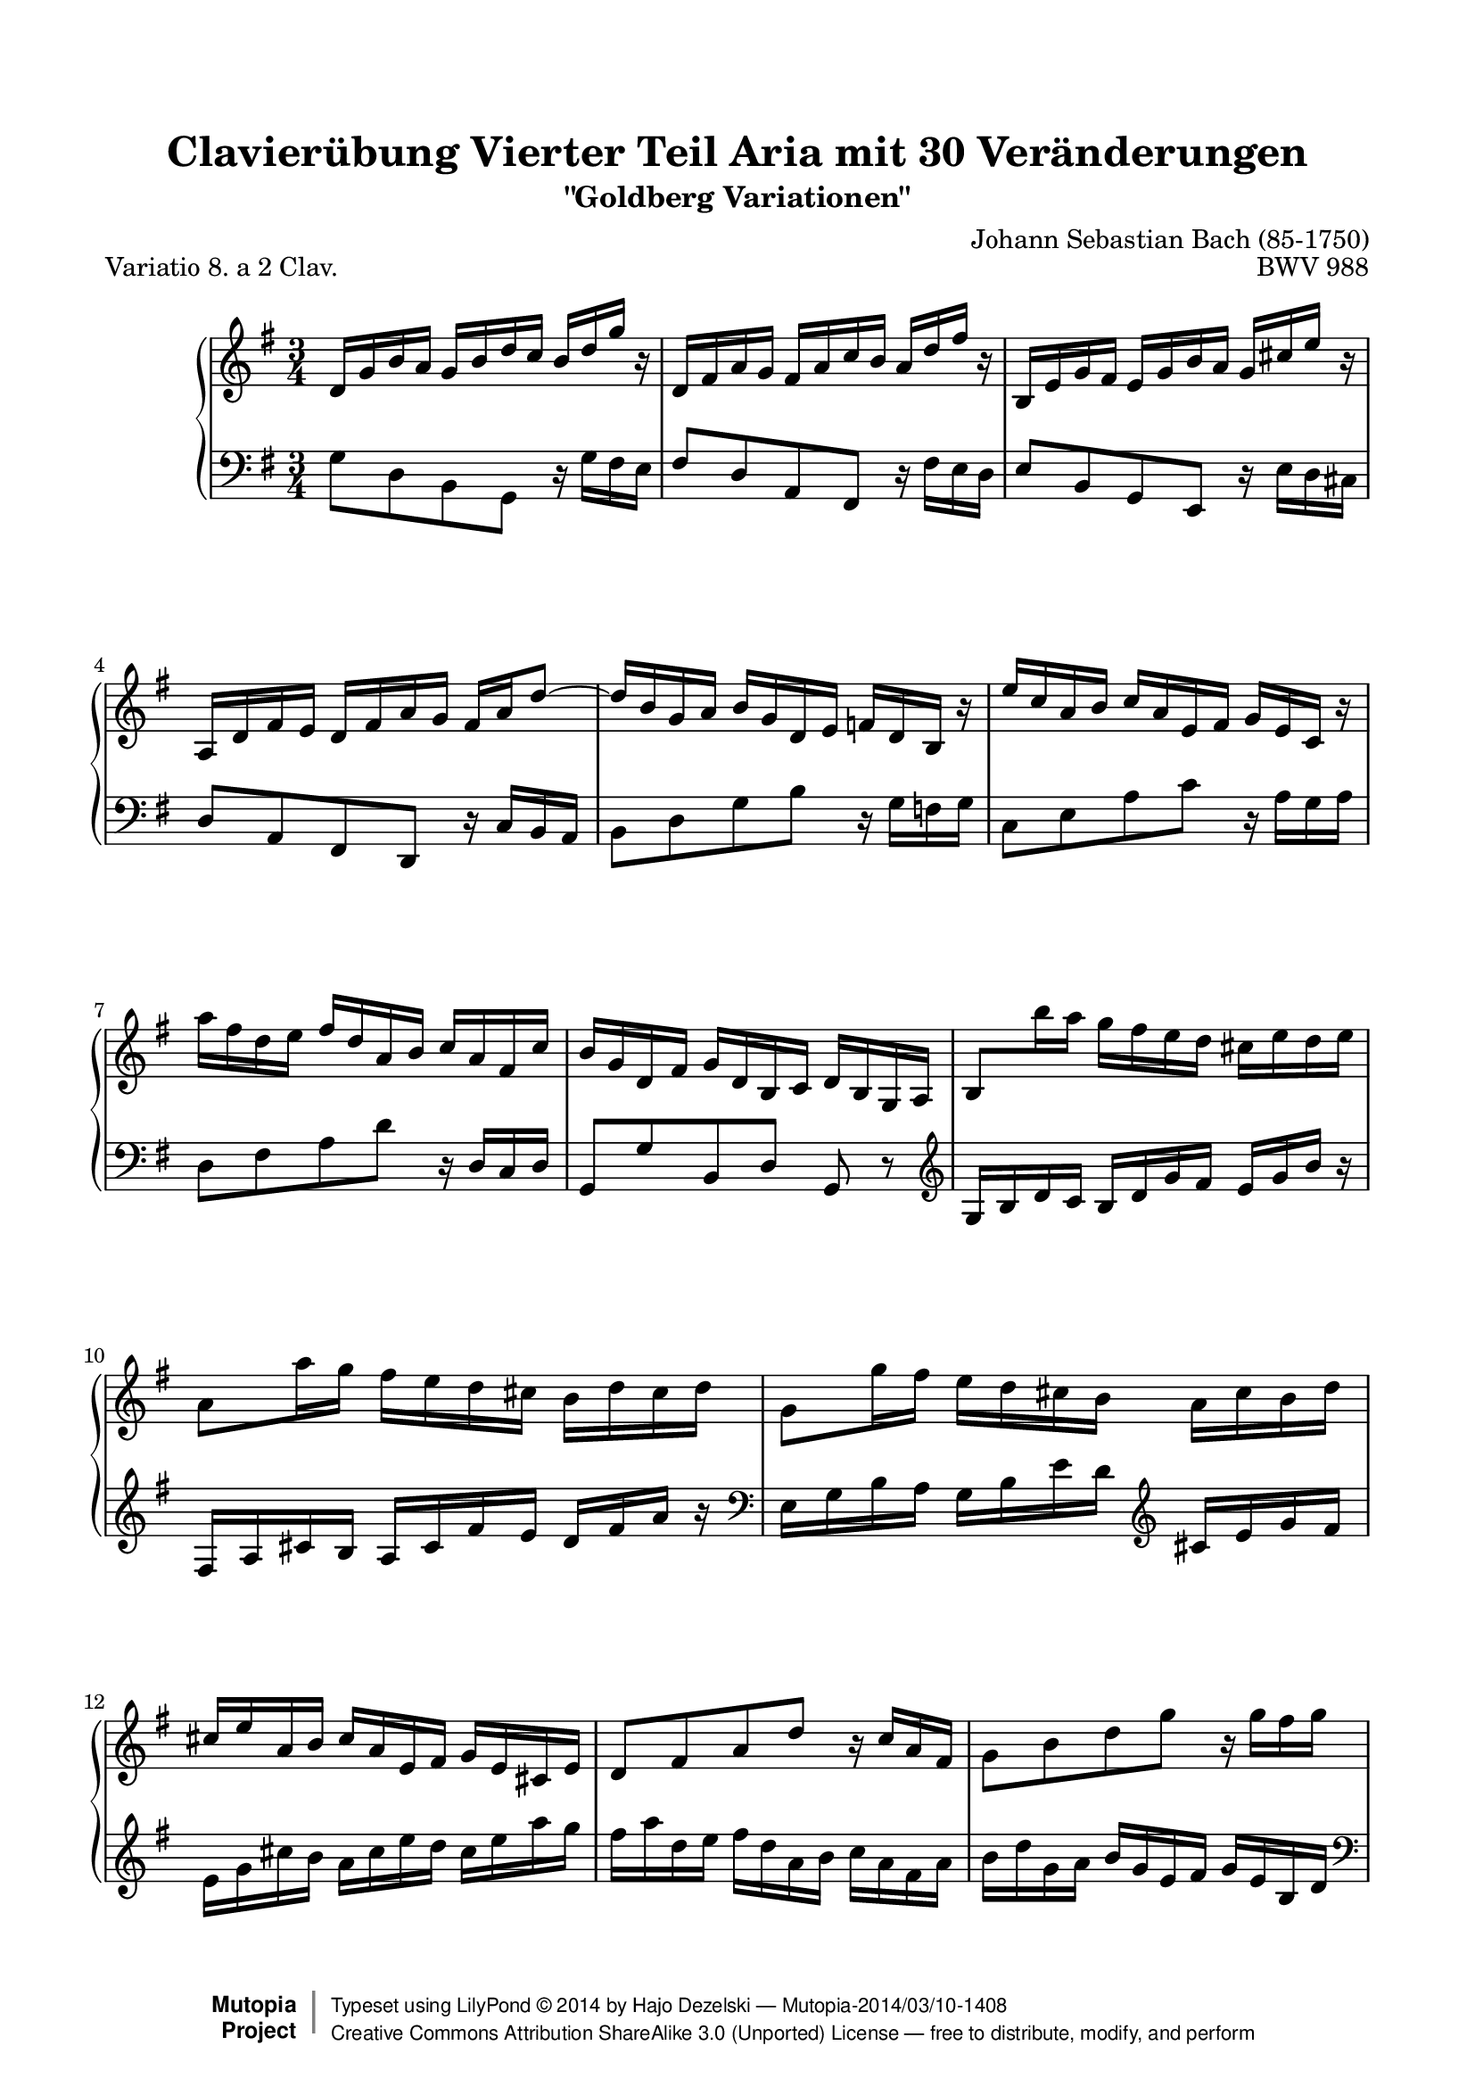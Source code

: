 \version "2.24.0"
\language "english"

%#(set-default-paper-size "letter")

\paper {
    top-margin = 8\mm
    top-markup-spacing.basic-distance = #6
    markup-system-spacing.basic-distance = #5
    top-system-spacing.basic-distance = #12
    last-bottom-spacing.basic-distance = #12
    line-width = 18.0\cm
    ragged-bottom = ##f
    ragged-last-bottom = ##f
}

#(set-global-staff-size 19)

\header {
        title = "Clavierübung Vierter Teil Aria mit 30 Veränderungen"
        subtitle = "\"Goldberg Variationen\""
        piece = "Variatio 8. a 2 Clav."
        mutopiatitle = "Goldberg Variations - 8"
        composer = "Johann Sebastian Bach (85-1750)"
        mutopiacomposer = "BachJS"
        opus = "BWV 988"
        date = "1741"
        mutopiainstrument = "Harpsichord,Clavichord"
        style = "Baroque"
        source = "Bach-Gesellschaft Edition 1853 Band 3"
        license = "Creative Commons Attribution-ShareAlike 3.0"
        maintainer = "Hajo Dezelski"
        maintainerEmail = "dl1sdz (at) gmail.com"
	
 footer = "Mutopia-2014/03/10-1408"
 copyright =  \markup { \override #'(baseline-skip . 0 ) \right-column { \sans \bold \with-url "http://www.MutopiaProject.org" { \abs-fontsize #9  "Mutopia " \concat { \abs-fontsize #12 \with-color #white \char ##x01C0 \abs-fontsize #9 "Project " } } } \override #'(baseline-skip . 0 ) \center-column { \abs-fontsize #12 \with-color #grey \bold { \char ##x01C0 \char ##x01C0 } } \override #'(baseline-skip . 0 ) \column { \abs-fontsize #8 \sans \concat { " Typeset using " \with-url "http://www.lilypond.org" "LilyPond " \char ##x00A9 " " 2014 " by " \maintainer " " \char ##x2014 " " \footer } \concat { \concat { \abs-fontsize #8 \sans { " " \with-url "http://creativecommons.org/licenses/by-sa/3.0/" "Creative Commons Attribution ShareAlike 3.0 (Unported) License " \char ##x2014 " free to distribute, modify, and perform" } } \abs-fontsize #13 \with-color #white \char ##x01C0 } } }
 tagline = ##f
}

%-------------------definitions
padFerm = \override Voice.Script.padding = #1
adjBeamOne = \once \override Beam.positions = #'( 1.4 . 0.2 )
adjBeamTwo = \once \override Beam.positions = #'( 0.2 . 0.2 )

soprano= \relative d' {
    \repeat volta 2 { %begin repeated section
    \stemUp
    d16 [ g b a ] g [ b d c ] b [ d g ] r | % 1
    d,16 [ fs a g ] fs [ a c b ] a [ d fs ] r | % 2
    b,,16 [ e g fs ] e [ g b a ] g [ cs e ] r | % 3
    a,,16 [ d fs e ] d [ fs a g ] fs [ a d8^~ ] | % 4
    d16 [ b g a ] b [ g d e ] f [ d b ] r | % 5
    e'16 [ c a b ] c [ a e fs ] g [ e c ] r | % 6
    \stemNeutral
    a''16 [ fs d e ] fs^[ d a b ] c^[ a fs c' ] | % 7
    b16 [ g d fs ] g [ d b c ] \adjBeamOne d [ b g a ] | % 8
    \adjBeamTwo \stemUp b8 [ \stemDown b''16 a ] \stemNeutral g [ fs e d ] cs [ e d e ] | % 9
    a,8 [ a'16 g ] fs [ e d cs ] b [ d cs d ] | % 10
    g,8 [ g'16 fs ] e [ d cs b ] a [ cs b d ] | % 11
    cs16^[ e a, b ] cs [ a e fs ] g [ e cs e ] | % 12
    d8 [ fs a d ] r16 c16 [ a fs ] | % 13
    g8 [ b d g ] r16 g16 [ fs g ] | % 14
    a,8 [ cs e g ] r16 g16 [ a cs, ] | % 15 
    d16 [ fs a cs ] d [ cs32 b32 a32 g32 fs32 e32 ] d4  | % 16
    } %end of repeated section
  
    \repeat volta 2 { %begin repeated section
     a16 [ d fs e ] d [ fs a g ] fs [ a c ] r | % 17
    d,,16 [ g b a ] g^[ b d c ] b^[ d f ] r | % 18
    e16^[ c a b ] c [ a fs g ] a [ fs ds e ] \clef "bass" | % 19
    fs16 [ ds b cs ] ds [ b fs g ] a [ fs ds fs ] \clef "treble" | % 20
    g16 [ b e ds ] e [ g b a ] g [ b e ] r16 | % 21
    e,16_[ a c b ] a [ c e d ] c [ e a ] r16 | % 22
    r16 c,16 [ b fs' ] g [ ds e g, ] fs [ e' ds a' ] | % 23
    g16 \prallprall [ fs e8 ] r16 a,16 [ g fs ] \grace fs8( e4) ~ | % 24
    e8 [ e'16 d ] c [ b a g ] fs^[ as cs e ] | % 25
    d16 [ fs, d' c ] b [ a gs fs ] e [ gs b d ] | % 26
    c16 [ e, c' b ] a [ c e d ] c [ e a g ] | % 27
    fs16 [ a c b ] a [ g fs e ] d [ fs a c ] | % 28
    b16 [ d g, a ] b [ g d e ] f [ d b d ] | % 29
    e16 [ g c, d ] e [ c a b ] c [ a e g ] | % 30
    fs16 [ a d, e ] fs^[ d \clef "bass" a b ] c [ a fs a ] | % 31
    b16 [ d g, a ] b [ g b d ] \padFerm g4^\fermata | % 32


    } %end repeated section
}



%%
%% Bass Clef
%% 

bass = \relative g {
	\repeat volta 2 { %begin repeated section
    g8_[ d b g ] r16 g'16 [ fs e ] | % 2
    fs8 [ d a fs ] r16 fs'16 [ e d ]  | % 3
    e8 [ b g e ] r16 e'16 [ d cs ] | % 4
    d8 [ a fs d ] r16 c'16 [ b a ] | % 5
    b8 [ d g b ] r16 g16 [ f g ] | % 6
    c,8 [ e a c ] r16 a16 [ g a ] | % 7
    d,8 [ fs a d ] r16 d,16 [ c d ] | % 8
    g,8 [ g' b, d ] g, r8 \clef "treble" | % 8
    g'16 [ b d c ] b [d g fs ] e [g b ] r16 | % 9
    fs,16 [a cs b ] a [ cs fs e] d [ fs a ]  r16 \clef "bass" | % 10
    e,16 [ g b a ] g [ b e d ] \clef "treble" cs [ e g fs ]  | % 11
    e16_[ g cs b ] a [ cs e d ] cs [ e a g] | % 12
    fs16 [ a d, e ] fs [d a b ] c_[ a fs a ] | % 13
    b16_[ d  g, a ] b [ g e fs ] g [ e b d] \clef "bass" | % 14
    cs16 [ e a, b ] cs [a e fs ] g [ e cs e ] | % 15
    fs16 [a d, e ] fs [ d fs a ] d4 | % 16
    
    } %end of repeated section
  
    \repeat volta 2 { %begin repeated section
    d8 [ a fs d ] r16 c'16 [ b a ] | % 17
    g8_[ d b g ] r16 f'16 [ e d ] | % 18
    c16 [ e a g ] fs [ a c b ] a [ c! ds c ] \clef "treble"  | % 19
    b16 [ ds fs e ] ds [ fs a g ] fs [ a c a ] | % 20
    b16 [ g e fs ] g [ e b ds ]e [ b g b ]  \clef "bass" | % 21
    c16 [ a e gs ] a [ e c d ] e [ c a c ] | % 22
    ds,8 [ ds' e c a b ] | % 23
    e,8 [ g b e ] r16 d16 [ c b ] | % 24
    c16 [ e g f ] e [ g c b ] as [ cs fs ] r16 | % 25
    b,,16 [ d fs e ] d [ fs b a ] gs [ b e ] r16 | % 26
    a,,16 [ c e d ] c [ a c e ] a [ c fs, g ] | % 27
    a16 [ fs d e ] fs [ d a b ] c [ a fs d ] | % 28
    g8 [ b d f ] r16 f16 [ e d ] | % 29
    c8 [ e g c ] r16 c16 [ b c ] | % 30
    d,8 [ fs a c ] \clef "treble" r16 c16 [ d fs, ] | % 31
    g16 [ b d fs ] g [ fs32 e32 d32 c32 b32 a32 ] \padFerm g4_\fermata | % 32
    } %end repeated section
}



%% Merge score - Piano staff

\score {
    \context PianoStaff <<
        \set PianoStaff.midiInstrument = "harpsichord"
        \new Staff = "upper" { \clef treble \key g \major \time 3/4 \soprano  }
        \new Staff = "lower"  { \clef bass \key g \major \time 3/4 \bass }
    >>
    \layout{  }
    \midi { \tempo 4 = 95 }

}
